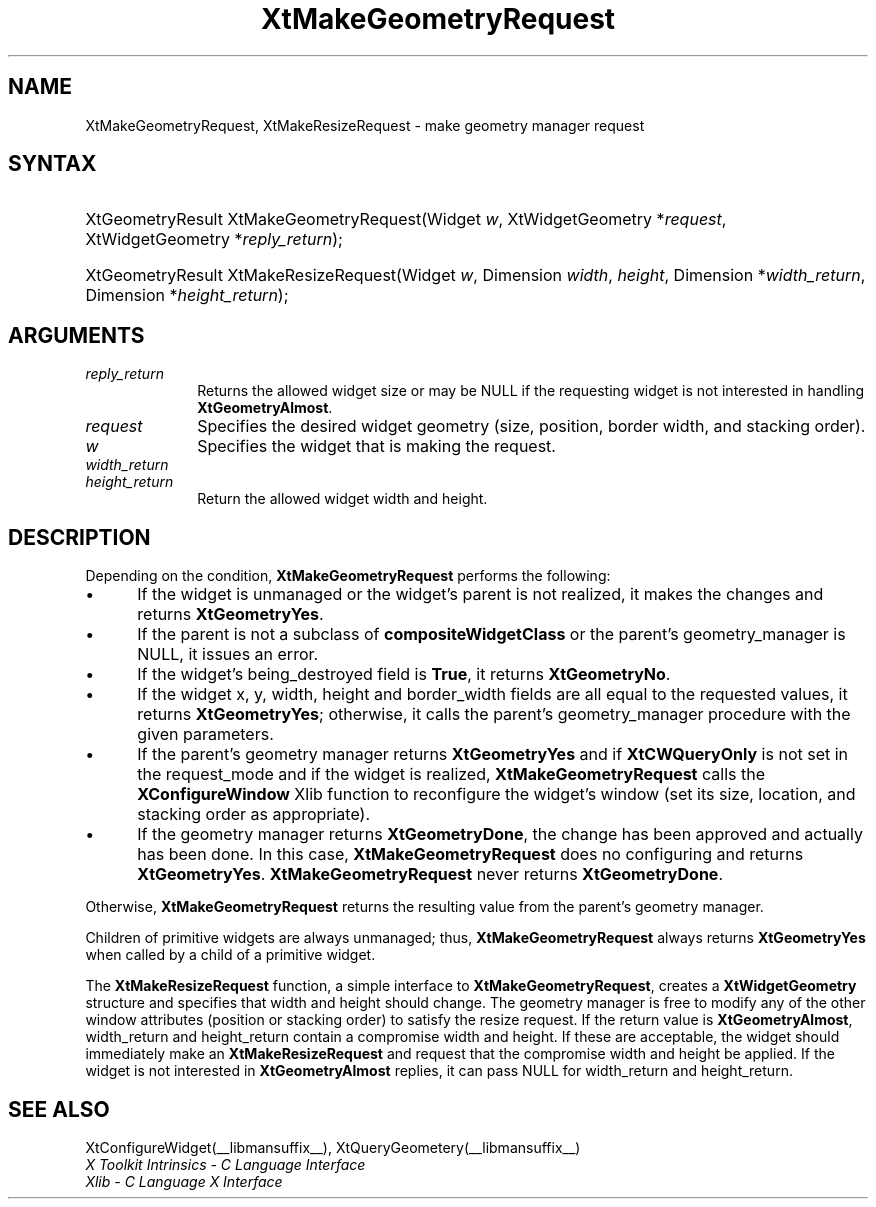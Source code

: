 .\" Copyright 1993 X Consortium
.\"
.\" Permission is hereby granted, free of charge, to any person obtaining
.\" a copy of this software and associated documentation files (the
.\" "Software"), to deal in the Software without restriction, including
.\" without limitation the rights to use, copy, modify, merge, publish,
.\" distribute, sublicense, and/or sell copies of the Software, and to
.\" permit persons to whom the Software is furnished to do so, subject to
.\" the following conditions:
.\"
.\" The above copyright notice and this permission notice shall be
.\" included in all copies or substantial portions of the Software.
.\"
.\" THE SOFTWARE IS PROVIDED "AS IS", WITHOUT WARRANTY OF ANY KIND,
.\" EXPRESS OR IMPLIED, INCLUDING BUT NOT LIMITED TO THE WARRANTIES OF
.\" MERCHANTABILITY, FITNESS FOR A PARTICULAR PURPOSE AND NONINFRINGEMENT.
.\" IN NO EVENT SHALL THE X CONSORTIUM BE LIABLE FOR ANY CLAIM, DAMAGES OR
.\" OTHER LIABILITY, WHETHER IN AN ACTION OF CONTRACT, TORT OR OTHERWISE,
.\" ARISING FROM, OUT OF OR IN CONNECTION WITH THE SOFTWARE OR THE USE OR
.\" OTHER DEALINGS IN THE SOFTWARE.
.\"
.\" Except as contained in this notice, the name of the X Consortium shall
.\" not be used in advertising or otherwise to promote the sale, use or
.\" other dealings in this Software without prior written authorization
.\" from the X Consortium.
.\"
.ds tk X Toolkit
.ds xT X Toolkit Intrinsics \- C Language Interface
.ds xI Intrinsics
.ds xW X Toolkit Athena Widgets \- C Language Interface
.ds xL Xlib \- C Language X Interface
.ds xC Inter-Client Communication Conventions Manual
.ds Rn 3
.ds Vn 2.2
.hw XtMake-Geometry-Request XtMake-Resize-Request wid-get
.na
.de Ds
.nf
.in +0.4i
.ft CW
..
.de De
.ce 0
.fi
..
.de IN		\" send an index entry to the stderr
..
.de Pn
.ie t \\$1\fB\^\\$2\^\fR\\$3
.el \\$1\fI\^\\$2\^\fP\\$3
..
.de ZN
.ie t \fB\^\\$1\^\fR\\$2
.el \fI\^\\$1\^\fP\\$2
..
.de ny
..
.ny 0
.TH XtMakeGeometryRequest __libmansuffix__ __xorgversion__ "XT FUNCTIONS"
.SH NAME
XtMakeGeometryRequest, XtMakeResizeRequest \- make geometry manager request
.SH SYNTAX
.HP
XtGeometryResult XtMakeGeometryRequest(Widget \fIw\fP, XtWidgetGeometry
*\fIrequest\fP, XtWidgetGeometry *\fIreply_return\fP);
.HP
XtGeometryResult XtMakeResizeRequest(Widget \fIw\fP, Dimension \fIwidth\fP,
\fIheight\fP, Dimension *\fIwidth_return\fP, Dimension *\fIheight_return\fP);
.SH ARGUMENTS
.IP \fIreply_return\fP 1i
Returns the allowed widget size or may be NULL
if the requesting widget is not interested in handling
.BR XtGeometryAlmost .
.IP \fIrequest\fP 1i
Specifies the desired widget geometry (size, position, border width,
and stacking order).
.IP \fIw\fP 1i
Specifies the widget that is making the request.
.IP \fIwidth_return\fP 1i
.br
.ns
.IP \fIheight_return\fP 1i
Return the allowed widget width and height.
.SH DESCRIPTION
Depending on the condition,
.B XtMakeGeometryRequest
performs the following:
.IP \(bu 5
If the widget is unmanaged or the widget's parent is not realized,
it makes the changes and returns
.BR XtGeometryYes .
.IP \(bu 5
If the parent is not a subclass of
.B compositeWidgetClass
or the parent's geometry_manager is NULL,
it issues an error.
.IP \(bu 5
If the widget's being_destroyed field is
.BR True ,
it returns
.BR XtGeometryNo .
.IP \(bu 5
If the widget x, y, width, height and border_width fields are
all equal to the requested values,
it returns
.BR XtGeometryYes ;
otherwise, it calls the parent's geometry_manager procedure
with the given parameters.
.IP \(bu 5
If the parent's geometry manager returns
.B XtGeometryYes
and if
.B XtCWQueryOnly
is not set in the request_mode
and if the widget is realized,
.B XtMakeGeometryRequest
calls the
.B XConfigureWindow
Xlib function to reconfigure the widget's window (set its size, location,
and stacking order as appropriate).
.IP \(bu 5
If the geometry manager returns
.BR XtGeometryDone ,
the change has been approved and actually has been done.
In this case,
.B XtMakeGeometryRequest
does no configuring and returns
.BR XtGeometryYes .
.B XtMakeGeometryRequest
never returns
.BR XtGeometryDone .
.LP
Otherwise,
.B XtMakeGeometryRequest
returns the resulting value from the parent's geometry manager.
.LP
Children of primitive widgets are always unmanaged; thus,
.B XtMakeGeometryRequest
always returns
.B XtGeometryYes
when called by a child of a primitive widget.
.LP
The
.B XtMakeResizeRequest
function, a simple interface to
.BR XtMakeGeometryRequest ,
creates a
.B XtWidgetGeometry
structure and specifies that width and height should change.
The geometry manager is free to modify any of the other window attributes
(position or stacking order) to satisfy the resize request.
If the return value is
.BR XtGeometryAlmost ,
width_return and height_return contain a compromise width and height.
If these are acceptable,
the widget should immediately make an
.B XtMakeResizeRequest
and request that the compromise width and height be applied.
If the widget is not interested in
.B XtGeometryAlmost
replies,
it can pass NULL for width_return and height_return.
.SH "SEE ALSO"
XtConfigureWidget(__libmansuffix__),
XtQueryGeometery(__libmansuffix__)
.br
\fI\*(xT\fP
.br
\fI\*(xL\fP
